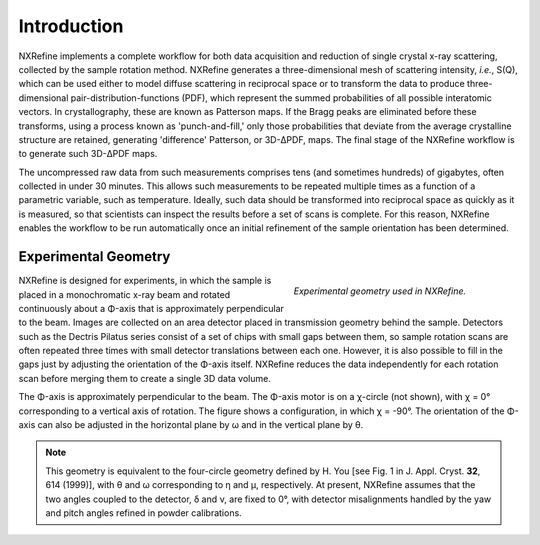 Introduction
============
NXRefine implements a complete workflow for both data acquisition and 
reduction of single crystal x-ray scattering, collected by the sample
rotation method. NXRefine generates a three-dimensional mesh of
scattering intensity, *i.e.*, S(Q), which can be used either to model
diffuse scattering in reciprocal space or to transform the data to
produce three-dimensional pair-distribution-functions (PDF), which
represent the summed probabilities of all possible interatomic vectors.
In crystallography, these are known as Patterson maps. If the Bragg
peaks are eliminated before these transforms, using a process known as
'punch-and-fill,' only those probabilities that deviate from the average
crystalline structure are retained, generating 'difference' Patterson,
or 3D-ΔPDF, maps. The final stage of the NXRefine workflow is to
generate such 3D-ΔPDF maps.

The uncompressed raw data from such measurements comprises tens (and
sometimes hundreds) of gigabytes, often collected in under 30 minutes.
This allows such measurements to be repeated multiple times as a
function of a parametric variable, such as temperature. Ideally, such
data should be transformed into reciprocal space as quickly as it is
measured, so that scientists can inspect the results before a set of
scans is complete. For this reason, NXRefine enables the workflow to be
run automatically once an initial refinement of the sample orientation
has been determined.

Experimental Geometry
---------------------
.. figure:: /images/experimental-geometry.png
   :align: right
   :width: 90%
   :figwidth: 40%

   *Experimental geometry used in NXRefine.* 

NXRefine is designed for experiments, in which the sample is placed in a
monochromatic x-ray beam and rotated continuously about a Φ-axis that is
approximately perpendicular to the beam. Images are collected on an area
detector placed in transmission geometry behind the sample. Detectors
such as the Dectris Pilatus series consist of a set of chips with small
gaps between them, so sample rotation scans are often repeated three
times with small detector translations between each one. However, it is
also possible to fill in the gaps just by adjusting the orientation of
the Φ-axis itself. NXRefine reduces the data independently for each
rotation scan before merging them to create a single 3D data volume.

The Φ-axis is approximately perpendicular to the beam. The Φ-axis motor
is on a χ-circle (not shown), with χ = 0° corresponding to a vertical
axis of rotation. The figure shows a configuration, in which χ = -90°.
The orientation of the Φ-axis can also be adjusted in the horizontal
plane by ω and in the vertical plane by θ.

.. note:: This geometry is equivalent to the four-circle geometry
          defined by H. You [see Fig. 1 in J. Appl. Cryst. **32**, 614
          (1999)], with θ and ω corresponding to η and μ, respectively.
          At present, NXRefine assumes that the two angles coupled to
          the detector, δ and ν, are fixed to 0°, with detector
          misalignments handled by the yaw and pitch angles refined in
          powder calibrations.
